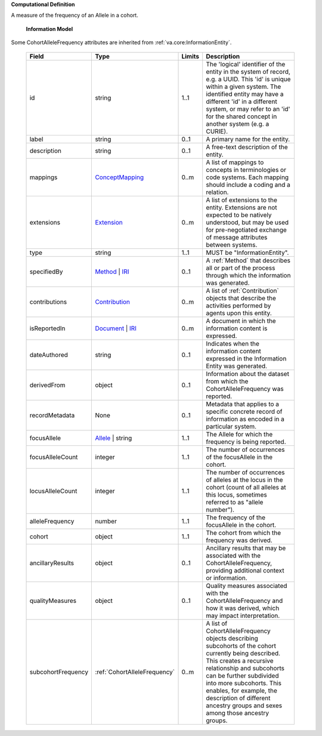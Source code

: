 **Computational Definition**

A measure of the frequency of an Allele in a cohort.

    **Information Model**
    
Some CohortAlleleFrequency attributes are inherited from :ref:`va.core:InformationEntity`.

    .. list-table::
       :class: clean-wrap
       :header-rows: 1
       :align: left
       :widths: auto
       
       *  - Field
          - Type
          - Limits
          - Description
       *  - id
          - string
          - 1..1
          - The 'logical' identifier of the entity in the system of record, e.g. a UUID. This 'id' is unique within a given system. The identified entity may have a different 'id' in a different system, or may refer to an 'id' for the shared concept in another system (e.g. a CURIE).
       *  - label
          - string
          - 0..1
          - A primary name for the entity.
       *  - description
          - string
          - 0..1
          - A free-text description of the entity.
       *  - mappings
          - `ConceptMapping <../../core-im/../../gks-common/common.json#/$defs/ConceptMapping>`_
          - 0..m
          - A list of mappings to concepts in terminologies or code systems. Each mapping should include a coding and a relation.
       *  - extensions
          - `Extension <../../core-im/../../gks-common/common.json#/$defs/Extension>`_
          - 0..m
          - A list of extensions to the entity. Extensions are not expected to be natively understood, but may be used for pre-negotiated exchange of message attributes between systems.
       *  - type
          - string
          - 1..1
          - MUST be "InformationEntity".
       *  - specifiedBy
          - `Method <../../core-im/core.json#/$defs/Method>`_ | `IRI <../../gks-common/common.json#/$defs/IRI>`_
          - 0..1
          - A :ref:`Method` that describes all or part of the process through which the information was generated.
       *  - contributions
          - `Contribution <../../core-im/core.json#/$defs/Contribution>`_
          - 0..m
          - A list of :ref:`Contribution` objects that describe the activities performed by agents upon this entity.
       *  - isReportedIn
          - `Document <../../core-im/core.json#/$defs/Document>`_ | `IRI <../../gks-common/common.json#/$defs/IRI>`_
          - 0..m
          - A document in which the information content is expressed.
       *  - dateAuthored
          - string
          - 0..1
          - Indicates when the information content expressed in the Information Entity was generated.
       *  - derivedFrom
          - object
          - 0..1
          - Information about the dataset from which the CohortAlleleFrequency was reported.
       *  - recordMetadata
          - None
          - 0..1
          - Metadata that applies to a specific concrete record of information as encoded in a particular system.
       *  - focusAllele
          - `Allele <../../../vrs/vrs.json#/$defs/Allele>`_ | string
          - 1..1
          - The Allele for which the frequency is being reported.
       *  - focusAlleleCount
          - integer
          - 1..1
          - The number of occurrences of the focusAllele in the cohort.
       *  - locusAlleleCount
          - integer
          - 1..1
          - The number of occurrences of alleles at the locus in the cohort (count of all alleles at this locus, sometimes referred to as "allele number").
       *  - alleleFrequency
          - number
          - 1..1
          - The frequency of the focusAllele in the cohort.
       *  - cohort
          - object
          - 1..1
          - The cohort from which the frequency was derived.
       *  - ancillaryResults
          - object
          - 0..1
          - Ancillary results that may be associated with the CohortAlleleFrequency, providing additional context or information.
       *  - qualityMeasures
          - object
          - 0..1
          - Quality measures associated with the CohortAlleleFrequency and how it was derived, which may impact interpretation.
       *  - subcohortFrequency
          - :ref:`CohortAlleleFrequency`
          - 0..m
          - A list of CohortAlleleFrequency objects describing subcohorts of the cohort currently being described. This creates a recursive relationship and subcohorts can be further subdivided into more subcohorts. This enables, for example, the description of different ancestry groups and sexes among those ancestry groups.
